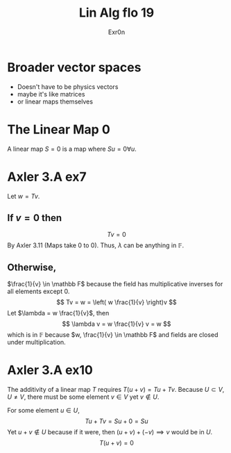 #+TITLE: Lin Alg flo 19
#+AUTHOR: Exr0n
* Broader vector spaces
  - Doesn't have to be physics vectors
  - maybe it's like matrices
  - or linear maps themselves
* The Linear Map 0
  A linear map $S = 0$ is a map where $Su = 0 \forall u$.
* Axler 3.A ex7
  Let $w = Tv$.

** If $v = 0$ then
   $$Tv = 0$$
   By Axler 3.11 (Maps take 0 to 0). Thus, $\lambda$ can be anything in $\mathbb F$.

** Otherwise,
   $\frac{1}{v} \in \mathbb F$ because the field has multiplicative inverses for all elements except 0.
   $$
   Tv = w = \left( w \frac{1}{v} \right)v
   $$
   Let $\lambda = w \frac{1}{v}$, then
   $$ \lambda v = w \frac{1}{v} v = w $$
   which is in $\mathbb F$ because $w, \frac{1}{v} \in \mathbb F$ and fields are closed under multiplication.

* Axler 3.A ex10
  The additivity of a linear map $T$ requires $T(u+v) = Tu + Tv$. Because $U \subset V, U \neq V$, there must be some element $v \in V$ yet $v \notin U$.

  For some element $u \in U$,
  $$Tu + Tv = Su + 0 = Su$$
  Yet $u+v \notin U$ because if it were, then $(u+v)+(-v) \implies v$ would be in $U$.
  $$T(u+v) = 0$$
